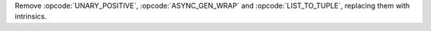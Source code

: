 Remove :opcode:`UNARY_POSITIVE`, :opcode:`ASYNC_GEN_WRAP` and
:opcode:`LIST_TO_TUPLE`, replacing them with intrinsics.
